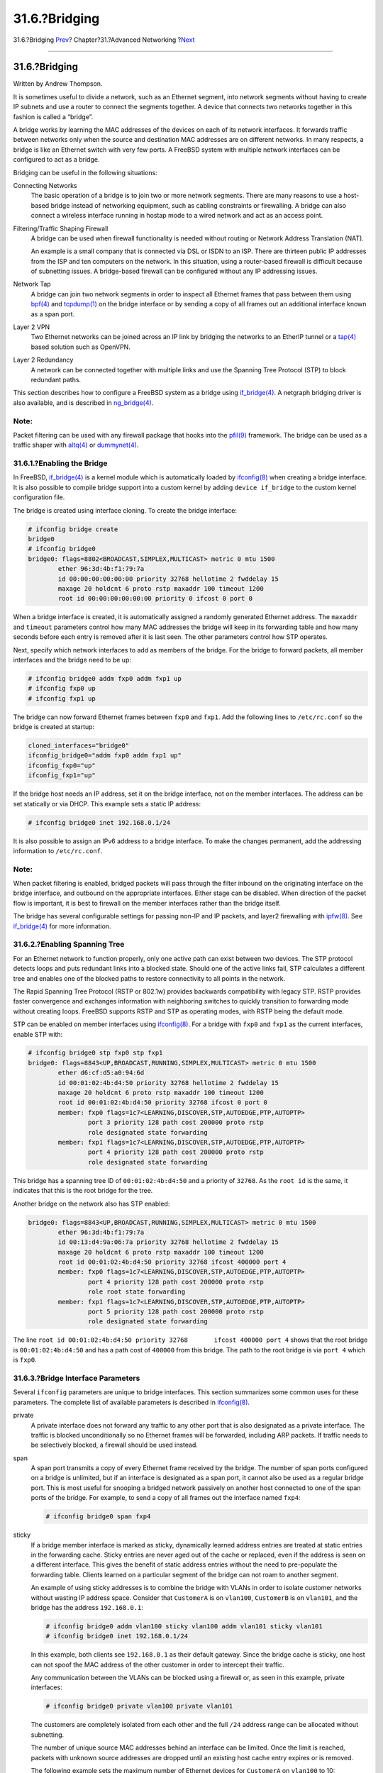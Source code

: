 ==============
31.6.?Bridging
==============

.. raw:: html

   <div class="navheader">

31.6.?Bridging
`Prev <network-bluetooth.html>`__?
Chapter?31.?Advanced Networking
?\ `Next <network-aggregation.html>`__

--------------

.. raw:: html

   </div>

.. raw:: html

   <div class="sect1">

.. raw:: html

   <div class="titlepage" xmlns="">

.. raw:: html

   <div>

.. raw:: html

   <div>

31.6.?Bridging
--------------

.. raw:: html

   </div>

.. raw:: html

   <div>

Written by Andrew Thompson.

.. raw:: html

   </div>

.. raw:: html

   </div>

.. raw:: html

   </div>

It is sometimes useful to divide a network, such as an Ethernet segment,
into network segments without having to create IP subnets and use a
router to connect the segments together. A device that connects two
networks together in this fashion is called a “bridge”.

A bridge works by learning the MAC addresses of the devices on each of
its network interfaces. It forwards traffic between networks only when
the source and destination MAC addresses are on different networks. In
many respects, a bridge is like an Ethernet switch with very few ports.
A FreeBSD system with multiple network interfaces can be configured to
act as a bridge.

Bridging can be useful in the following situations:

.. raw:: html

   <div class="variablelist">

Connecting Networks
    The basic operation of a bridge is to join two or more network
    segments. There are many reasons to use a host-based bridge instead
    of networking equipment, such as cabling constraints or firewalling.
    A bridge can also connect a wireless interface running in hostap
    mode to a wired network and act as an access point.

Filtering/Traffic Shaping Firewall
    A bridge can be used when firewall functionality is needed without
    routing or Network Address Translation (NAT).

    An example is a small company that is connected via DSL or ISDN to
    an ISP. There are thirteen public IP addresses from the ISP and ten
    computers on the network. In this situation, using a router-based
    firewall is difficult because of subnetting issues. A bridge-based
    firewall can be configured without any IP addressing issues.

Network Tap
    A bridge can join two network segments in order to inspect all
    Ethernet frames that pass between them using
    `bpf(4) <http://www.FreeBSD.org/cgi/man.cgi?query=bpf&sektion=4>`__
    and
    `tcpdump(1) <http://www.FreeBSD.org/cgi/man.cgi?query=tcpdump&sektion=1>`__
    on the bridge interface or by sending a copy of all frames out an
    additional interface known as a span port.

Layer 2 VPN
    Two Ethernet networks can be joined across an IP link by bridging
    the networks to an EtherIP tunnel or a
    `tap(4) <http://www.FreeBSD.org/cgi/man.cgi?query=tap&sektion=4>`__
    based solution such as OpenVPN.

Layer 2 Redundancy
    A network can be connected together with multiple links and use the
    Spanning Tree Protocol (STP) to block redundant paths.

.. raw:: html

   </div>

This section describes how to configure a FreeBSD system as a bridge
using
`if\_bridge(4) <http://www.FreeBSD.org/cgi/man.cgi?query=if_bridge&sektion=4>`__.
A netgraph bridging driver is also available, and is described in
`ng\_bridge(4) <http://www.FreeBSD.org/cgi/man.cgi?query=ng_bridge&sektion=4>`__.

.. raw:: html

   <div class="note" xmlns="">

Note:
~~~~~

Packet filtering can be used with any firewall package that hooks into
the
`pfil(9) <http://www.FreeBSD.org/cgi/man.cgi?query=pfil&sektion=9>`__
framework. The bridge can be used as a traffic shaper with
`altq(4) <http://www.FreeBSD.org/cgi/man.cgi?query=altq&sektion=4>`__ or
`dummynet(4) <http://www.FreeBSD.org/cgi/man.cgi?query=dummynet&sektion=4>`__.

.. raw:: html

   </div>

.. raw:: html

   <div class="sect2">

.. raw:: html

   <div class="titlepage" xmlns="">

.. raw:: html

   <div>

.. raw:: html

   <div>

31.6.1.?Enabling the Bridge
~~~~~~~~~~~~~~~~~~~~~~~~~~~

.. raw:: html

   </div>

.. raw:: html

   </div>

.. raw:: html

   </div>

In FreeBSD,
`if\_bridge(4) <http://www.FreeBSD.org/cgi/man.cgi?query=if_bridge&sektion=4>`__
is a kernel module which is automatically loaded by
`ifconfig(8) <http://www.FreeBSD.org/cgi/man.cgi?query=ifconfig&sektion=8>`__
when creating a bridge interface. It is also possible to compile bridge
support into a custom kernel by adding ``device if_bridge`` to the
custom kernel configuration file.

The bridge is created using interface cloning. To create the bridge
interface:

.. code:: screen

    # ifconfig bridge create
    bridge0
    # ifconfig bridge0
    bridge0: flags=8802<BROADCAST,SIMPLEX,MULTICAST> metric 0 mtu 1500
            ether 96:3d:4b:f1:79:7a
            id 00:00:00:00:00:00 priority 32768 hellotime 2 fwddelay 15
            maxage 20 holdcnt 6 proto rstp maxaddr 100 timeout 1200
            root id 00:00:00:00:00:00 priority 0 ifcost 0 port 0

When a bridge interface is created, it is automatically assigned a
randomly generated Ethernet address. The ``maxaddr`` and ``timeout``
parameters control how many MAC addresses the bridge will keep in its
forwarding table and how many seconds before each entry is removed after
it is last seen. The other parameters control how STP operates.

Next, specify which network interfaces to add as members of the bridge.
For the bridge to forward packets, all member interfaces and the bridge
need to be up:

.. code:: screen

    # ifconfig bridge0 addm fxp0 addm fxp1 up
    # ifconfig fxp0 up
    # ifconfig fxp1 up

The bridge can now forward Ethernet frames between ``fxp0`` and
``fxp1``. Add the following lines to ``/etc/rc.conf`` so the bridge is
created at startup:

.. code:: programlisting

    cloned_interfaces="bridge0"
    ifconfig_bridge0="addm fxp0 addm fxp1 up"
    ifconfig_fxp0="up"
    ifconfig_fxp1="up"

If the bridge host needs an IP address, set it on the bridge interface,
not on the member interfaces. The address can be set statically or via
DHCP. This example sets a static IP address:

.. code:: screen

    # ifconfig bridge0 inet 192.168.0.1/24

It is also possible to assign an IPv6 address to a bridge interface. To
make the changes permanent, add the addressing information to
``/etc/rc.conf``.

.. raw:: html

   <div class="note" xmlns="">

Note:
~~~~~

When packet filtering is enabled, bridged packets will pass through the
filter inbound on the originating interface on the bridge interface, and
outbound on the appropriate interfaces. Either stage can be disabled.
When direction of the packet flow is important, it is best to firewall
on the member interfaces rather than the bridge itself.

The bridge has several configurable settings for passing non-IP and IP
packets, and layer2 firewalling with
`ipfw(8) <http://www.FreeBSD.org/cgi/man.cgi?query=ipfw&sektion=8>`__.
See
`if\_bridge(4) <http://www.FreeBSD.org/cgi/man.cgi?query=if_bridge&sektion=4>`__
for more information.

.. raw:: html

   </div>

.. raw:: html

   </div>

.. raw:: html

   <div class="sect2">

.. raw:: html

   <div class="titlepage" xmlns="">

.. raw:: html

   <div>

.. raw:: html

   <div>

31.6.2.?Enabling Spanning Tree
~~~~~~~~~~~~~~~~~~~~~~~~~~~~~~

.. raw:: html

   </div>

.. raw:: html

   </div>

.. raw:: html

   </div>

For an Ethernet network to function properly, only one active path can
exist between two devices. The STP protocol detects loops and puts
redundant links into a blocked state. Should one of the active links
fail, STP calculates a different tree and enables one of the blocked
paths to restore connectivity to all points in the network.

The Rapid Spanning Tree Protocol (RSTP or 802.1w) provides backwards
compatibility with legacy STP. RSTP provides faster convergence and
exchanges information with neighboring switches to quickly transition to
forwarding mode without creating loops. FreeBSD supports RSTP and STP as
operating modes, with RSTP being the default mode.

STP can be enabled on member interfaces using
`ifconfig(8) <http://www.FreeBSD.org/cgi/man.cgi?query=ifconfig&sektion=8>`__.
For a bridge with ``fxp0`` and ``fxp1`` as the current interfaces,
enable STP with:

.. code:: screen

    # ifconfig bridge0 stp fxp0 stp fxp1
    bridge0: flags=8843<UP,BROADCAST,RUNNING,SIMPLEX,MULTICAST> metric 0 mtu 1500
            ether d6:cf:d5:a0:94:6d
            id 00:01:02:4b:d4:50 priority 32768 hellotime 2 fwddelay 15
            maxage 20 holdcnt 6 proto rstp maxaddr 100 timeout 1200
            root id 00:01:02:4b:d4:50 priority 32768 ifcost 0 port 0
            member: fxp0 flags=1c7<LEARNING,DISCOVER,STP,AUTOEDGE,PTP,AUTOPTP>
                    port 3 priority 128 path cost 200000 proto rstp
                    role designated state forwarding
            member: fxp1 flags=1c7<LEARNING,DISCOVER,STP,AUTOEDGE,PTP,AUTOPTP>
                    port 4 priority 128 path cost 200000 proto rstp
                    role designated state forwarding

This bridge has a spanning tree ID of ``00:01:02:4b:d4:50`` and a
priority of ``32768``. As the ``root id`` is the same, it indicates that
this is the root bridge for the tree.

Another bridge on the network also has STP enabled:

.. code:: screen

    bridge0: flags=8843<UP,BROADCAST,RUNNING,SIMPLEX,MULTICAST> metric 0 mtu 1500
            ether 96:3d:4b:f1:79:7a
            id 00:13:d4:9a:06:7a priority 32768 hellotime 2 fwddelay 15
            maxage 20 holdcnt 6 proto rstp maxaddr 100 timeout 1200
            root id 00:01:02:4b:d4:50 priority 32768 ifcost 400000 port 4
            member: fxp0 flags=1c7<LEARNING,DISCOVER,STP,AUTOEDGE,PTP,AUTOPTP>
                    port 4 priority 128 path cost 200000 proto rstp
                    role root state forwarding
            member: fxp1 flags=1c7<LEARNING,DISCOVER,STP,AUTOEDGE,PTP,AUTOPTP>
                    port 5 priority 128 path cost 200000 proto rstp
                    role designated state forwarding

The line
``root id 00:01:02:4b:d4:50 priority 32768       ifcost 400000 port 4``
shows that the root bridge is ``00:01:02:4b:d4:50`` and has a path cost
of ``400000`` from this bridge. The path to the root bridge is via
``port 4`` which is ``fxp0``.

.. raw:: html

   </div>

.. raw:: html

   <div class="sect2">

.. raw:: html

   <div class="titlepage" xmlns="">

.. raw:: html

   <div>

.. raw:: html

   <div>

31.6.3.?Bridge Interface Parameters
~~~~~~~~~~~~~~~~~~~~~~~~~~~~~~~~~~~

.. raw:: html

   </div>

.. raw:: html

   </div>

.. raw:: html

   </div>

Several ``ifconfig`` parameters are unique to bridge interfaces. This
section summarizes some common uses for these parameters. The complete
list of available parameters is described in
`ifconfig(8) <http://www.FreeBSD.org/cgi/man.cgi?query=ifconfig&sektion=8>`__.

.. raw:: html

   <div class="variablelist">

private
    A private interface does not forward any traffic to any other port
    that is also designated as a private interface. The traffic is
    blocked unconditionally so no Ethernet frames will be forwarded,
    including ARP packets. If traffic needs to be selectively blocked, a
    firewall should be used instead.

span
    A span port transmits a copy of every Ethernet frame received by the
    bridge. The number of span ports configured on a bridge is
    unlimited, but if an interface is designated as a span port, it
    cannot also be used as a regular bridge port. This is most useful
    for snooping a bridged network passively on another host connected
    to one of the span ports of the bridge. For example, to send a copy
    of all frames out the interface named ``fxp4``:

    .. code:: screen

        # ifconfig bridge0 span fxp4

sticky
    If a bridge member interface is marked as sticky, dynamically
    learned address entries are treated at static entries in the
    forwarding cache. Sticky entries are never aged out of the cache or
    replaced, even if the address is seen on a different interface. This
    gives the benefit of static address entries without the need to
    pre-populate the forwarding table. Clients learned on a particular
    segment of the bridge can not roam to another segment.

    An example of using sticky addresses is to combine the bridge with
    VLANs in order to isolate customer networks without wasting IP
    address space. Consider that ``CustomerA`` is on ``vlan100``,
    ``CustomerB`` is on ``vlan101``, and the bridge has the address
    ``192.168.0.1``:

    .. code:: screen

        # ifconfig bridge0 addm vlan100 sticky vlan100 addm vlan101 sticky vlan101
        # ifconfig bridge0 inet 192.168.0.1/24

    In this example, both clients see ``192.168.0.1`` as their default
    gateway. Since the bridge cache is sticky, one host can not spoof
    the MAC address of the other customer in order to intercept their
    traffic.

    Any communication between the VLANs can be blocked using a firewall
    or, as seen in this example, private interfaces:

    .. code:: screen

        # ifconfig bridge0 private vlan100 private vlan101

    The customers are completely isolated from each other and the full
    ``/24`` address range can be allocated without subnetting.

    The number of unique source MAC addresses behind an interface can be
    limited. Once the limit is reached, packets with unknown source
    addresses are dropped until an existing host cache entry expires or
    is removed.

    The following example sets the maximum number of Ethernet devices
    for ``CustomerA`` on ``vlan100`` to 10:

    .. code:: screen

        # ifconfig bridge0 ifmaxaddr vlan100 10

.. raw:: html

   </div>

Bridge interfaces also support monitor mode, where the packets are
discarded after
`bpf(4) <http://www.FreeBSD.org/cgi/man.cgi?query=bpf&sektion=4>`__
processing and are not processed or forwarded further. This can be used
to multiplex the input of two or more interfaces into a single
`bpf(4) <http://www.FreeBSD.org/cgi/man.cgi?query=bpf&sektion=4>`__
stream. This is useful for reconstructing the traffic for network taps
that transmit the RX/TX signals out through two separate interfaces. For
example, to read the input from four network interfaces as one stream:

.. code:: screen

    # ifconfig bridge0 addm fxp0 addm fxp1 addm fxp2 addm fxp3 monitor up
    # tcpdump -i bridge0

.. raw:: html

   </div>

.. raw:: html

   <div class="sect2">

.. raw:: html

   <div class="titlepage" xmlns="">

.. raw:: html

   <div>

.. raw:: html

   <div>

31.6.4.?SNMP Monitoring
~~~~~~~~~~~~~~~~~~~~~~~

.. raw:: html

   </div>

.. raw:: html

   </div>

.. raw:: html

   </div>

The bridge interface and STP parameters can be monitored via
`bsnmpd(1) <http://www.FreeBSD.org/cgi/man.cgi?query=bsnmpd&sektion=1>`__
which is included in the FreeBSD base system. The exported bridge MIBs
conform to IETF standards so any SNMP client or monitoring package can
be used to retrieve the data.

To enable monitoring on the bridge, uncomment this line in
``/etc/snmp.config`` by removing the beginning ``#`` symbol:

.. code:: programlisting

    begemotSnmpdModulePath."bridge" = "/usr/lib/snmp_bridge.so"

Other configuration settings, such as community names and access lists,
may need to be modified in this file. See
`bsnmpd(1) <http://www.FreeBSD.org/cgi/man.cgi?query=bsnmpd&sektion=1>`__
and
`snmp\_bridge(3) <http://www.FreeBSD.org/cgi/man.cgi?query=snmp_bridge&sektion=3>`__
for more information. Once these edits are saved, add this line to
``/etc/rc.conf``:

.. code:: programlisting

    bsnmpd_enable="YES"

Then, start
`bsnmpd(1) <http://www.FreeBSD.org/cgi/man.cgi?query=bsnmpd&sektion=1>`__:

.. code:: screen

    # service bsnmpd start

The following examples use the Net-SNMP software
(`net-mgmt/net-snmp <http://www.freebsd.org/cgi/url.cgi?ports/net-mgmt/net-snmp/pkg-descr>`__)
to query a bridge from a client system. The
`net-mgmt/bsnmptools <http://www.freebsd.org/cgi/url.cgi?ports/net-mgmt/bsnmptools/pkg-descr>`__
port can also be used. From the SNMP client which is running Net-SNMP,
add the following lines to ``$HOME/.snmp/snmp.conf`` in order to import
the bridge MIB definitions:

.. code:: programlisting

    mibdirs +/usr/share/snmp/mibs
    mibs +BRIDGE-MIB:RSTP-MIB:BEGEMOT-MIB:BEGEMOT-BRIDGE-MIB

To monitor a single bridge using the IETF BRIDGE-MIB (RFC4188):

.. code:: screen

    % snmpwalk -v 2c -c public bridge1.example.com mib-2.dot1dBridge
    BRIDGE-MIB::dot1dBaseBridgeAddress.0 = STRING: 66:fb:9b:6e:5c:44
    BRIDGE-MIB::dot1dBaseNumPorts.0 = INTEGER: 1 ports
    BRIDGE-MIB::dot1dStpTimeSinceTopologyChange.0 = Timeticks: (189959) 0:31:39.59 centi-seconds
    BRIDGE-MIB::dot1dStpTopChanges.0 = Counter32: 2
    BRIDGE-MIB::dot1dStpDesignatedRoot.0 = Hex-STRING: 80 00 00 01 02 4B D4 50
    ...
    BRIDGE-MIB::dot1dStpPortState.3 = INTEGER: forwarding(5)
    BRIDGE-MIB::dot1dStpPortEnable.3 = INTEGER: enabled(1)
    BRIDGE-MIB::dot1dStpPortPathCost.3 = INTEGER: 200000
    BRIDGE-MIB::dot1dStpPortDesignatedRoot.3 = Hex-STRING: 80 00 00 01 02 4B D4 50
    BRIDGE-MIB::dot1dStpPortDesignatedCost.3 = INTEGER: 0
    BRIDGE-MIB::dot1dStpPortDesignatedBridge.3 = Hex-STRING: 80 00 00 01 02 4B D4 50
    BRIDGE-MIB::dot1dStpPortDesignatedPort.3 = Hex-STRING: 03 80
    BRIDGE-MIB::dot1dStpPortForwardTransitions.3 = Counter32: 1
    RSTP-MIB::dot1dStpVersion.0 = INTEGER: rstp(2)

The ``dot1dStpTopChanges.0`` value is two, indicating that the STP
bridge topology has changed twice. A topology change means that one or
more links in the network have changed or failed and a new tree has been
calculated. The ``dot1dStpTimeSinceTopologyChange.0`` value will show
when this happened.

To monitor multiple bridge interfaces, the private BEGEMOT-BRIDGE-MIB
can be used:

.. code:: screen

    % snmpwalk -v 2c -c public bridge1.example.com
    enterprises.fokus.begemot.begemotBridge
    BEGEMOT-BRIDGE-MIB::begemotBridgeBaseName."bridge0" = STRING: bridge0
    BEGEMOT-BRIDGE-MIB::begemotBridgeBaseName."bridge2" = STRING: bridge2
    BEGEMOT-BRIDGE-MIB::begemotBridgeBaseAddress."bridge0" = STRING: e:ce:3b:5a:9e:13
    BEGEMOT-BRIDGE-MIB::begemotBridgeBaseAddress."bridge2" = STRING: 12:5e:4d:74:d:fc
    BEGEMOT-BRIDGE-MIB::begemotBridgeBaseNumPorts."bridge0" = INTEGER: 1
    BEGEMOT-BRIDGE-MIB::begemotBridgeBaseNumPorts."bridge2" = INTEGER: 1
    ...
    BEGEMOT-BRIDGE-MIB::begemotBridgeStpTimeSinceTopologyChange."bridge0" = Timeticks: (116927) 0:19:29.27 centi-seconds
    BEGEMOT-BRIDGE-MIB::begemotBridgeStpTimeSinceTopologyChange."bridge2" = Timeticks: (82773) 0:13:47.73 centi-seconds
    BEGEMOT-BRIDGE-MIB::begemotBridgeStpTopChanges."bridge0" = Counter32: 1
    BEGEMOT-BRIDGE-MIB::begemotBridgeStpTopChanges."bridge2" = Counter32: 1
    BEGEMOT-BRIDGE-MIB::begemotBridgeStpDesignatedRoot."bridge0" = Hex-STRING: 80 00 00 40 95 30 5E 31
    BEGEMOT-BRIDGE-MIB::begemotBridgeStpDesignatedRoot."bridge2" = Hex-STRING: 80 00 00 50 8B B8 C6 A9

To change the bridge interface being monitored via the
``mib-2.dot1dBridge`` subtree:

.. code:: screen

    % snmpset -v 2c -c private bridge1.example.com
    BEGEMOT-BRIDGE-MIB::begemotBridgeDefaultBridgeIf.0 s bridge2

.. raw:: html

   </div>

.. raw:: html

   </div>

.. raw:: html

   <div class="navfooter">

--------------

+--------------------------------------+-------------------------------------+------------------------------------------+
| `Prev <network-bluetooth.html>`__?   | `Up <advanced-networking.html>`__   | ?\ `Next <network-aggregation.html>`__   |
+--------------------------------------+-------------------------------------+------------------------------------------+
| 31.5.?Bluetooth?                     | `Home <index.html>`__               | ?31.7.?Link Aggregation and Failover     |
+--------------------------------------+-------------------------------------+------------------------------------------+

.. raw:: html

   </div>

All FreeBSD documents are available for download at
http://ftp.FreeBSD.org/pub/FreeBSD/doc/

| Questions that are not answered by the
  `documentation <http://www.FreeBSD.org/docs.html>`__ may be sent to
  <freebsd-questions@FreeBSD.org\ >.
|  Send questions about this document to <freebsd-doc@FreeBSD.org\ >.
